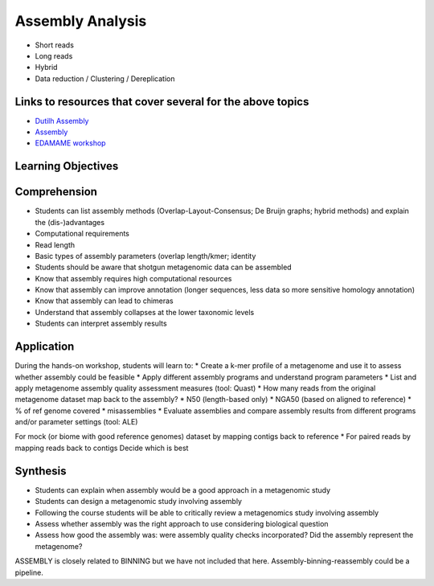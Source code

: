 =================
Assembly Analysis
=================

* Short reads
* Long reads
* Hybrid
* Data reduction / Clustering / Dereplication

Links to resources that cover several for the above topics
----------------------------------------------------------
* `Dutilh Assembly <http://www.nbic.nl/uploads/media/Day3_Dutilh_Metagenome_assembly_2013.pdf>`_
* `Assembly <https://drive.google.com/open?id=0B-b6Xw3NFeyKWjIyTFVtUEhuSkk>`_
* `EDAMAME workshop <https://github.com/edamame-course/2015-tutorials/blob/master/final/2015-06-25-assembling_your_metagenome.md>`_

Learning Objectives
-------------------

Comprehension
-------------
* Students can list assembly methods (Overlap-Layout-Consensus; De Bruijn graphs; hybrid methods) and explain the (dis-)advantages
* Computational requirements
* Read length
* Basic types of assembly parameters (overlap length/kmer; identity
* Students should be aware that shotgun metagenomic data can be assembled
* Know that assembly requires high computational resources
* Know that assembly can improve annotation (longer sequences, less data so more sensitive homology annotation)
* Know that assembly can lead to chimeras
* Understand that assembly collapses at the lower taxonomic levels
* Students can interpret assembly results

Application
-----------
During the hands-on workshop, students will learn to:
* Create a k-mer profile of a metagenome and use it to assess whether assembly could be feasible
* Apply different assembly programs and understand program parameters
* List and apply metagenome assembly quality assessment measures (tool: Quast)
* How many reads from the original metagenome dataset map back to the assembly?
* N50 (length-based only)
* NGA50 (based on aligned to reference)
* % of ref genome covered
* misassemblies
* Evaluate assemblies and compare assembly results from different programs and/or parameter settings (tool: ALE)

For mock (or biome with good reference genomes) dataset by mapping contigs back to reference
* For paired reads by mapping reads back to contigs
Decide which is best

Synthesis
---------
* Students can explain when assembly would be a good approach in a metagenomic study 
* Students can design a metagenomic study involving assembly
* Following the course students will be able to critically review a metagenomics study involving assembly
* Assess whether assembly was the right approach to use considering biological question
* Assess how good the assembly was: were assembly quality checks incorporated? Did the assembly represent the metagenome?

ASSEMBLY is closely related to BINNING but we have not included that here. Assembly-binning-reassembly could be a pipeline.